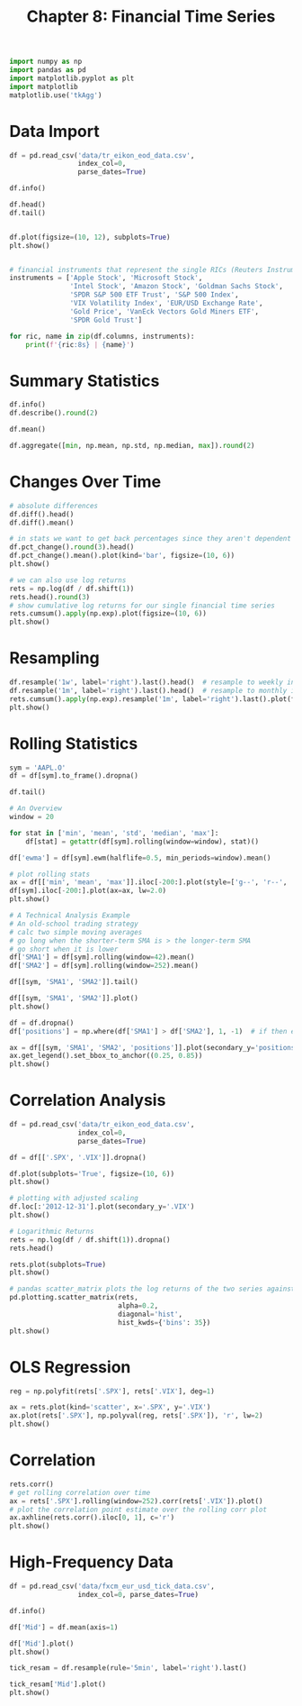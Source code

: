 #+TITLE: Chapter 8: Financial Time Series

#+begin_src python
import numpy as np
import pandas as pd
import matplotlib.pyplot as plt
import matplotlib
matplotlib.use('tkAgg')
#+end_src

* Data Import

#+begin_src python
df = pd.read_csv('data/tr_eikon_eod_data.csv',
                 index_col=0,
                 parse_dates=True)

df.info()

df.head()
df.tail()


df.plot(figsize=(10, 12), subplots=True)
plt.show()


# financial instruments that represent the single RICs (Reuters Instrument Codes)
instruments = ['Apple Stock', 'Microsoft Stock',
               'Intel Stock', 'Amazon Stock', 'Goldman Sachs Stock',
               'SPDR S&P 500 ETF Trust', 'S&P 500 Index',
               'VIX Volatility Index', 'EUR/USD Exchange Rate',
               'Gold Price', 'VanEck Vectors Gold Miners ETF',
               'SPDR Gold Trust']

for ric, name in zip(df.columns, instruments):
    print(f'{ric:8s} | {name}')
#+end_src

* Summary Statistics

#+begin_src python
df.info()
df.describe().round(2)

df.mean()

df.aggregate([min, np.mean, np.std, np.median, max]).round(2)
#+end_src

* Changes Over Time

#+begin_src python
# absolute differences
df.diff().head()
df.diff().mean()

# in stats we want to get back percentages since they aren't dependent on scale
df.pct_change().round(3).head()
df.pct_change().mean().plot(kind='bar', figsize=(10, 6))
plt.show()

# we can also use log returns
rets = np.log(df / df.shift(1))
rets.head().round(3)
# show cumulative log returns for our single financial time series
rets.cumsum().apply(np.exp).plot(figsize=(10, 6))
plt.show()
#+end_src

* Resampling

#+begin_src python
df.resample('1w', label='right').last().head()  # resample to weekly intervals
df.resample('1m', label='right').last().head()  # resample to monthly intervals
rets.cumsum().apply(np.exp).resample('1m', label='right').last().plot(figsize=(10, 6))
plt.show()
#+end_src

* Rolling Statistics

#+begin_src python
sym = 'AAPL.O'
df = df[sym].to_frame().dropna()

df.tail()

# An Overview
window = 20

for stat in ['min', 'mean', 'std', 'median', 'max']:
    df[stat] = getattr(df[sym].rolling(window=window), stat)()

df['ewma'] = df[sym].ewm(halflife=0.5, min_periods=window).mean()

# plot rolling stats
ax = df[['min', 'mean', 'max']].iloc[-200:].plot(style=['g--', 'r--', 'g--'], lw=0.8)
df[sym].iloc[-200:].plot(ax=ax, lw=2.0)
plt.show()

# A Technical Analysis Example
# An old-school trading strategy
# calc two simple moving averages
# go long when the shorter-term SMA is > the longer-term SMA
# go short when it is lower
df['SMA1'] = df[sym].rolling(window=42).mean()
df['SMA2'] = df[sym].rolling(window=252).mean()

df[[sym, 'SMA1', 'SMA2']].tail()

df[[sym, 'SMA1', 'SMA2']].plot()
plt.show()

df = df.dropna()
df['positions'] = np.where(df['SMA1'] > df['SMA2'], 1, -1)  # if then else

ax = df[[sym, 'SMA1', 'SMA2', 'positions']].plot(secondary_y='positions')
ax.get_legend().set_bbox_to_anchor((0.25, 0.85))
plt.show()
#+end_src

* Correlation Analysis

#+begin_src python
df = pd.read_csv('data/tr_eikon_eod_data.csv',
                 index_col=0,
                 parse_dates=True)

df = df[['.SPX', '.VIX']].dropna()

df.plot(subplots='True', figsize=(10, 6))
plt.show()

# plotting with adjusted scaling
df.loc[:'2012-12-31'].plot(secondary_y='.VIX')
plt.show()

# Logarithmic Returns
rets = np.log(df / df.shift(1)).dropna()
rets.head()

rets.plot(subplots=True)
plt.show()

# pandas scatter_matrix plots the log returns of the two series against each other
pd.plotting.scatter_matrix(rets,
                           alpha=0.2,
                           diagonal='hist',
                           hist_kwds={'bins': 35})
plt.show()
#+end_src

* OLS Regression

#+begin_src python
reg = np.polyfit(rets['.SPX'], rets['.VIX'], deg=1)

ax = rets.plot(kind='scatter', x='.SPX', y='.VIX')
ax.plot(rets['.SPX'], np.polyval(reg, rets['.SPX']), 'r', lw=2)
plt.show()
#+end_src

* Correlation

#+begin_src python
rets.corr()
# get rolling correlation over time
ax = rets['.SPX'].rolling(window=252).corr(rets['.VIX']).plot()
# plot the correlation point estimate over the rolling corr plot
ax.axhline(rets.corr().iloc[0, 1], c='r')
plt.show()
#+end_src

* High-Frequency Data

#+begin_src python
df = pd.read_csv('data/fxcm_eur_usd_tick_data.csv',
                 index_col=0, parse_dates=True)

df.info()

df['Mid'] = df.mean(axis=1)

df['Mid'].plot()
plt.show()

tick_resam = df.resample(rule='5min', label='right').last()

tick_resam['Mid'].plot()
plt.show()
#+end_src
